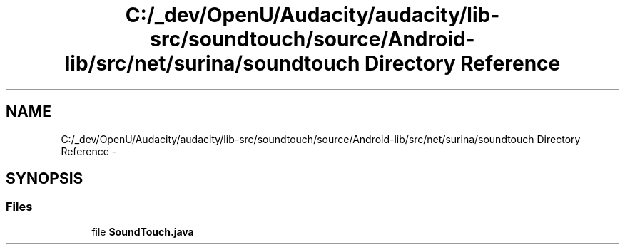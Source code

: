 .TH "C:/_dev/OpenU/Audacity/audacity/lib-src/soundtouch/source/Android-lib/src/net/surina/soundtouch Directory Reference" 3 "Thu Apr 28 2016" "Audacity" \" -*- nroff -*-
.ad l
.nh
.SH NAME
C:/_dev/OpenU/Audacity/audacity/lib-src/soundtouch/source/Android-lib/src/net/surina/soundtouch Directory Reference \- 
.SH SYNOPSIS
.br
.PP
.SS "Files"

.in +1c
.ti -1c
.RI "file \fBSoundTouch\&.java\fP"
.br
.in -1c
